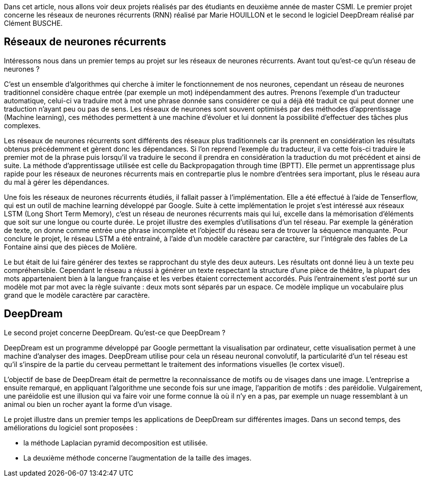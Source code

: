 Dans cet article, nous allons voir deux projets réalisés par des étudiants en deuxième année de master CSMI. Le premier projet concerne les réseaux de neurones récurrents (RNN) réalisé par Marie HOUILLON et le second le logiciel DeepDream réalisé par Clément BUSCHE.

== Réseaux de neurones récurrents

Intéressons nous dans un premier temps au projet sur les réseaux de neurones récurrents.
Avant tout qu'est-ce qu'un réseau de neurones ?

C'est un ensemble d'algorithmes qui cherche à imiter le fonctionnement de nos neurones, cependant un réseau de neurones traditionnel considère chaque entrée (par exemple un mot) indépendamment des autres. Prenons l'exemple d'un traducteur automatique, celui-ci va traduire mot à mot une phrase donnée sans considérer ce qui a déjà été traduit ce qui peut donner une traduction n'ayant peu ou pas de sens.
Les réseaux de neurones sont souvent optimisés par des méthodes d'apprentissage (Machine learning), ces méthodes permettent à une machine d'évoluer et lui donnent la possibilité d'effectuer des tâches plus complexes.

Les réseaux de neurones récurrents sont différents des réseaux plus traditionnels car ils prennent en considération les résultats obtenus précédemment et gèrent donc les dépendances. Si l'on reprend l'exemple du traducteur, il va cette fois-ci traduire le premier mot de la phrase puis lorsqu'il va traduire le second il prendra en considération la traduction du mot précédent et ainsi de suite. La méthode d'apprentissage utilisée est celle du Backpropagation through time (BPTT). Elle permet un apprentissage plus rapide pour les réseaux de neurones récurrents mais en contrepartie plus le nombre d'entrées sera important, plus le réseau aura du mal à gérer les dépendances.

Une fois les réseaux de neurones récurrents étudiés, il fallait passer à l'implémentation. Elle a été effectué à l'aide de Tenserflow, qui est un outil de machine learning développé par Google.
Suite à cette implémentation le projet s'est intéressé aux réseaux LSTM (Long Short Term Memory), c'est un réseau de neurones récurrents mais qui lui, excelle dans la mémorisation d'éléments que soit sur une longue ou courte durée.
Le projet illustre des exemples d'utilisations d'un tel réseau. Par exemple la génération de texte, on donne comme entrée une phrase incomplète et l'objectif du réseau sera de trouver la séquence manquante.
Pour conclure le projet, le réseau LSTM a été entrainé, à l'aide d'un modèle caractère par caractère, sur l'intégrale des fables de La Fontaine ainsi que des pièces de Molière.

Le but était de lui faire générer des textes se rapprochant du style des deux auteurs. Les résultats ont donné lieu à un texte peu compréhensible. Cependant le réseau a réussi à générer un texte respectant la structure d'une pièce de théâtre, la plupart des mots appartenaient bien à la langue française et les verbes étaient correctement accordés.
Puis l'entrainement s'est porté sur un modèle mot par mot avec la règle suivante : deux mots sont séparés par un espace. Ce modèle implique un vocabulaire plus grand que le modèle caractère par caractère.


== DeepDream

Le second projet concerne DeepDream.
Qu'est-ce que DeepDream ?

DeepDream est un programme développé par Google permettant la visualisation par ordinateur, cette visualisation permet à une machine d'analyser des images. DeepDream utilise pour cela un réseau neuronal convolutif, la particularité d'un tel réseau est qu'il s'inspire de la partie du cerveau permettant le traitement des informations visuelles (le cortex visuel).

L'objectif de base de DeepDream était de permettre la reconnaissance de motifs ou de visages dans une image. L'entreprise a ensuite remarqué, en appliquant l'algorithme une seconde fois sur une image, l'apparition de motifs : des paréidolie. Vulgairement, une paréidolie est une illusion qui va faire voir une forme connue là où il n'y en a pas, par exemple un nuage ressemblant à un animal ou bien un rocher ayant la forme d'un visage.

Le projet illustre dans un premier temps les applications de DeepDream sur différentes images. Dans un second temps, des améliorations du logiciel sont proposées :

* la méthode Laplacian pyramid decomposition est utilisée.

* La deuxième méthode concerne l'augmentation de la taille des images.

 




